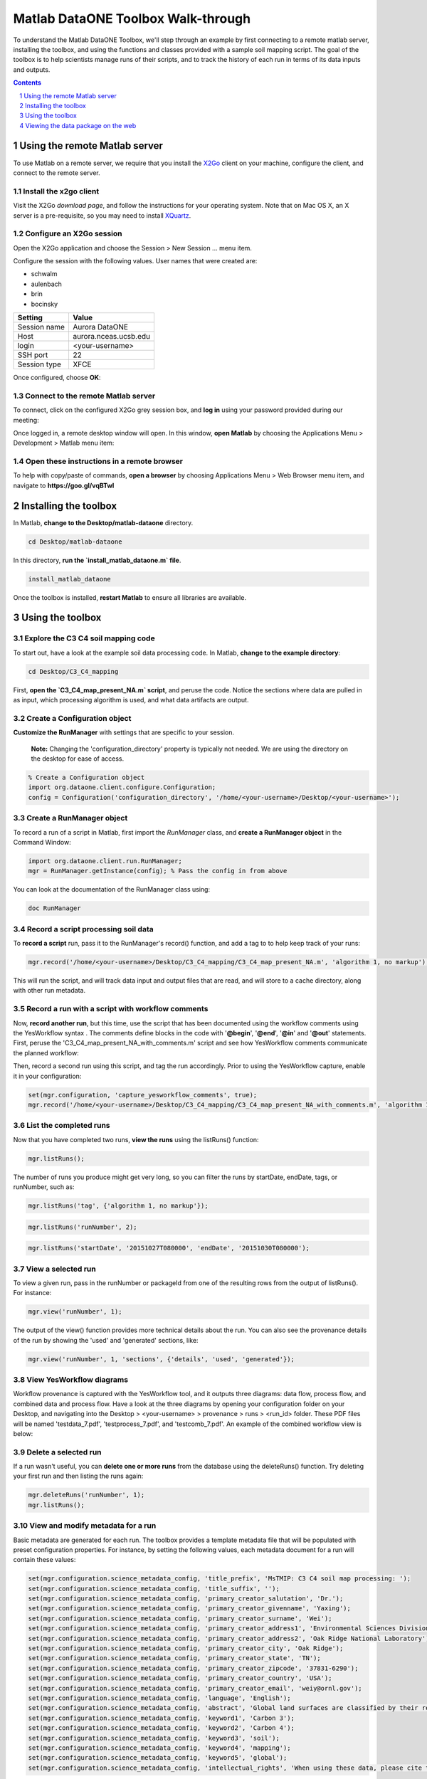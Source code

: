 Matlab DataONE Toolbox Walk-through
===================================
To understand the Matlab DataONE Toolbox, we'll step through an example by first connecting to a remote matlab server, installing the toolbox, and using the functions and classes provided with a sample soil mapping script.  The goal of the toolbox is to help scientists manage runs of their scripts, and to track the history of each run in terms of its data inputs and outputs.

.. sectnum::
.. contents::
  :depth: 1


Using the remote Matlab server
------------------------------
To use Matlab on a remote server, we require that you install the X2Go_ client on your machine, configure the client, and connect to the remote server.

.. _X2Go: http:x2go.org


Install the x2go client
~~~~~~~~~~~~~~~~~~~~~~~
Visit the X2Go `download page`, and follow the instructions for your operating system.  Note that on Mac OS X, an X server is a pre-requisite, so you may need to install XQuartz_.

.. _XQuartz: http://xquartz.macosforge.org/landing/


Configure an X2Go session
~~~~~~~~~~~~~~~~~~~~~~~~~
Open the X2Go application and choose the  Session > New Session ... menu item.

.. image:: images/x2go-install/x2go-new-session.png

Configure the session with the following values. User names that were created are: 

- schwalm
- aulenbach
- brin
- bocinsky

.. table: Session values

============== ======================
   Setting             Value
============== ======================
 Session name   Aurora DataONE
 Host           aurora.nceas.ucsb.edu
 login          <your-username>
 SSH port       22
 Session type   XFCE
============== ======================

Once configured, choose **OK**:

.. image:: images/x2go-install/x2go-session-configure.png


Connect to the remote Matlab server
~~~~~~~~~~~~~~~~~~~~~~~~~~~~~~~~~~~
To connect, click on the configured X2Go grey session box, and **log in** using your password provided during our meeting:

.. image:: images/x2go-install/x2go-login.png

Once logged in, a remote desktop window will open.  In this window, **open Matlab** by choosing the Applications Menu > Development > Matlab menu item:
  
.. image:: images/x2go-install/x2go-open-matlab.png

Open these instructions in a remote browser
~~~~~~~~~~~~~~~~~~~~~~~~~~~~~~~~~~~~~~~~~~~
To help with copy/paste of commands, **open a browser** by choosing Applications Menu > Web Browser menu item, and navigate to **https://goo.gl/vqBTwI**

Installing the toolbox
----------------------
In Matlab, **change to the Desktop/matlab-dataone** directory.  

.. code:: matlab
  
  cd Desktop/matlab-dataone

In this directory, **run the `install_matlab_dataone.m` file**.

.. code:: matlab
  
  install_matlab_dataone

.. image:: images/matlab-walkthrough/install-matlab-dataone.png

Once the toolbox is installed, **restart Matlab** to ensure all libraries are available.


Using the toolbox
----------------- 
Explore the C3 C4 soil mapping code
~~~~~~~~~~~~~~~~~~~~~~~~~~~~~~~~~~~
To start out, have a look at the example soil data processing code.  In Matlab, **change to the example directory**:

.. code:: matlab

  cd Desktop/C3_C4_mapping
  
First, **open the `C3_C4_map_present_NA.m` script**, and peruse the code.  Notice the sections where data are pulled in as input, which processing algorithm is used, and what data artifacts are output.

.. image:: images/matlab-walkthrough/review-soil-script-1.png


Create a Configuration object
~~~~~~~~~~~~~~~~~~~~~~~~~~~~~
**Customize the RunManager** with settings that are specific to your session. 

 **Note:** Changing the 'configuration_directory' property is typically not needed. We are using the directory on the desktop for ease of access.

.. code:: matlab

  % Create a Configuration object
  import org.dataone.client.configure.Configuration;
  config = Configuration('configuration_directory', '/home/<your-username>/Desktop/<your-username>');

  
Create a RunManager object
~~~~~~~~~~~~~~~~~~~~~~~~~~
To record a run of a script in Matlab, first import the `RunManager` class, and **create a RunManager object** in the Command Window:

.. code:: matlab

  import org.dataone.client.run.RunManager;
  mgr = RunManager.getInstance(config); % Pass the config in from above
    
You can look at the documentation of the RunManager class using:

.. code:: matlab

  doc RunManager

.. image:: images/walkthrough-images/Initialize-a-runManager.png

Record a script processing soil data
~~~~~~~~~~~~~~~~~~~~~~~~~~~~~~~~~~~~
To **record a script** run, pass it to the RunManager's record() function, and add a tag to to help keep track of your runs:

.. code:: matlab

  mgr.record('/home/<your-username>/Desktop/C3_C4_mapping/C3_C4_map_present_NA.m', 'algorithm 1, no markup');
  
This will run the script, and will track data input and output files that are read, and will store  to a cache directory, along with other run metadata.


.. image:: images/walkthrough-images/sec3.4-output.png

Record a run with a script with workflow comments
~~~~~~~~~~~~~~~~~~~~~~~~~~~~~~~~~~~~~~~~~~~~~~~~~
Now, **record another run**, but this time, use the script that has been documented using the workflow comments using the YesWorkflow syntax  .  The comments define blocks in the code with '**@begin**', '**@end**', '**@in**' and '**@out**' statements.  First, peruse the 'C3_C4_map_present_NA_with_comments.m' script and see how YesWorkflow comments communicate the planned workflow:

.. image:: images/matlab-walkthrough/yesworkflow-comments.png


Then, record a second run using this script, and tag the run accordingly. Prior to using the YesWorkflow capture, enable it in your configuration:

.. code:: matlab
  
  set(mgr.configuration, 'capture_yesworkflow_comments', true);
  mgr.record('/home/<your-username>/Desktop/C3_C4_mapping/C3_C4_map_present_NA_with_comments.m', 'algorithm 1, with YW comments');


.. image:: images/walkthrough-images/sec3.5-output.png


List the completed runs
~~~~~~~~~~~~~~~~~~~~~~~
Now that you have completed two runs, **view the runs** using the listRuns() function:

.. code:: matlab

  mgr.listRuns();

.. image:: images/walkthrough-images/sec3.6-listRuns()-output.png

  
The number of runs you produce might get very long, so you can filter the runs by startDate, endDate, tags, or runNumber, such as:

.. code:: matlab

  mgr.listRuns('tag', {'algorithm 1, no markup'});

.. image:: images/walkthrough-images/sec3.6-listRuns(tag)-output.png

.. code:: matlab

  mgr.listRuns('runNumber', 2);

.. image:: images/walkthrough-images/sec3.6-listRuns(runNumber)-output.png

.. code:: matlab

  mgr.listRuns('startDate', '20151027T080000', 'endDate', '20151030T080000');

.. image:: images/walkthrough-images/sec3.6-listRuns(startDate-endDate)-output.png


View a selected run
~~~~~~~~~~~~~~~~~~~
To view a given run, pass in the runNumber or packageId from one of the resulting rows from the output of listRuns().  For instance:

.. code:: matlab
  
  mgr.view('runNumber', 1);

.. image:: images/walkthrough-images/sec3.7-view(yw-basic-output).png


The output of the view() function provides more technical details about the run. You can also see the provenance details of the run by showing the 'used' and 'generated' sections, like:

.. code:: matlab

  mgr.view('runNumber', 1, 'sections', {'details', 'used', 'generated'});

.. image:: images/walkthrough-images/sec3.7-view(yw-all-output).png

.. image:: images/walkthrough-images/sec3.7-view(yw-all-more).png



View YesWorkflow diagrams
~~~~~~~~~~~~~~~~~~~~~~~~~~~~~~~~~~
Workflow provenance is captured with the YesWorkflow tool, and it outputs three diagrams: data flow, process flow, and combined data and process flow.  Have a look at the three diagrams by opening your configuration folder on your Desktop, and navigating into the Desktop > <your-username> > provenance > runs > <run_id> folder.  These PDF files will be named 'testdata_7.pdf', 'testprocess_7.pdf', and 'testcomb_7.pdf'. An example of the combined workflow view is below:

.. image:: images/matlab-walkthrough/yesworkflow-combined.png


Delete a selected run
~~~~~~~~~~~~~~~~~~~~~
If a run wasn't useful, you can **delete one or more runs** from the database using the deleteRuns() function. Try deleting your first run and then listing the runs again:

.. code:: matlab

  mgr.deleteRuns('runNumber', 1);
  mgr.listRuns();

.. image:: images/walkthrough-images/sec3.9-delete-output.png


View and modify metadata for a run
~~~~~~~~~~~~~~~~~~~~~~~~~~~~~~~~~~
Basic metadata are generated for each run.  The toolbox provides a template metadata file that will be populated with preset configuration properties.  For instance, by setting the following values, each metadata document for a run will contain these values:

.. code:: matlab
  
  set(mgr.configuration.science_metadata_config, 'title_prefix', 'MsTMIP: C3 C4 soil map processing: ');
  set(mgr.configuration.science_metadata_config, 'title_suffix', '');
  set(mgr.configuration.science_metadata_config, 'primary_creator_salutation', 'Dr.');
  set(mgr.configuration.science_metadata_config, 'primary_creator_givenname', 'Yaxing');
  set(mgr.configuration.science_metadata_config, 'primary_creator_surname', 'Wei');
  set(mgr.configuration.science_metadata_config, 'primary_creator_address1', 'Environmental Sciences Division');
  set(mgr.configuration.science_metadata_config, 'primary_creator_address2', 'Oak Ridge National Laboratory');
  set(mgr.configuration.science_metadata_config, 'primary_creator_city', 'Oak Ridge');
  set(mgr.configuration.science_metadata_config, 'primary_creator_state', 'TN');
  set(mgr.configuration.science_metadata_config, 'primary_creator_zipcode', '37831-6290');
  set(mgr.configuration.science_metadata_config, 'primary_creator_country', 'USA');
  set(mgr.configuration.science_metadata_config, 'primary_creator_email', 'weiy@ornl.gov');
  set(mgr.configuration.science_metadata_config, 'language', 'English');
  set(mgr.configuration.science_metadata_config, 'abstract', 'Global land surfaces are classified by their relative fraction of Carbon 3 or Carbon 4 grasses, ...');
  set(mgr.configuration.science_metadata_config, 'keyword1', 'Carbon 3');
  set(mgr.configuration.science_metadata_config, 'keyword2', 'Carbon 4');
  set(mgr.configuration.science_metadata_config, 'keyword3', 'soil');
  set(mgr.configuration.science_metadata_config, 'keyword4', 'mapping');
  set(mgr.configuration.science_metadata_config, 'keyword5', 'global');
  set(mgr.configuration.science_metadata_config, 'intellectual_rights', 'When using these data, please cite the originators as ...');

To see the metadata that are generated for a run, **pass the packageId to the getMetadata()** function:

.. code:: matlab

  metadata = mgr.getMetadata('86ac27de-f45c-4bc2-ba09-d4bedcec9546'); % Replace the packageId here

You can edit the medata in an external XML editor, or an editor that is aware of the syntax of your metadata standard (by default we generate Ecological Metadata Language files).  Once you've edited the file, you can replace the generated file with:

.. code:: matlab
  
  mgr.putMetadata('86ac27de-f45c-4bc2-ba09-d4bedcec9546', 'path/to/file') % Replace packageId and file path here

  
Publish a selected run
~~~~~~~~~~~~~~~~~~~~~~
With the metadata populated, you may choose to publish a run and its artifacts to a DataONE Member Node.  To do so, **use the publish()** function.  First, set the appropriate Member Node and Coordinating Node configuration properties, along with authentication properties. We'll discuss these in our meeting:

.. code:: matlab

  set(mgr.configuration, 'target_member_node_id', 'urn:node:mnDemo2');
  set(mgr.configuration, 'source_member_node_id', 'urn:node:mnDemo2');
  set(mgr.configuration, 'coordinating_node_base_url', 'https://cn-sandbox-2.test.dataone.org/cn');
  set(mgr.configuration, 'certificate_path', '/tmp/x509up_u501'); 
  set(mgr.configuration, 'authentication_token', 'eyJhbGciOiJSUzI1Ni ...'); % Replace token here
  mgr.publish('86ac27de-f45c-4bc2-ba09-d4bedcec9546'); % replace the packageId here

.. image:: images/walkthrough-images/sec3.11-publish-output-1.png
.. image:: images/walkthrough-images/sec3.11-publish-output-2.png


Viewing the data package on the web
-----------------------------------
We are still working on getting the appropriate provenance information indexed on the Coordinating Nodes after the publish() call is made.  Lauren will be showing you an example of viewing provenance-enabled metadata on a DataONE search interface.


A resource map example
~~~~~~~~~~~~~~~~~~~~~~~~~
.. Example: https://github.com/DataONEorg/matlab-dataone/blob/master/docs/resourceMap_343813cd-2894-4331-935b-e4564d8a4277.rdf